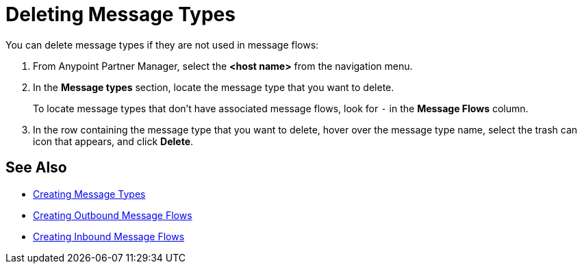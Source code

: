 = Deleting Message Types

You can delete message types if they are not used in message flows:

. From Anypoint Partner Manager, select the *<host name>* from the navigation menu.
. In the *Message types* section, locate the message type that you want to delete.
+
To locate message types that don’t have associated message flows, look for `-` in the *Message Flows* column.
+
. In the row containing the message type that you want to delete, hover over the message type name, select the trash can icon that appears, and click *Delete*.

== See Also

* xref:partner-manager-create-message-type.adoc[Creating Message Types]
* xref:create-outbound-message-flow.adoc[Creating Outbound Message Flows]
* xref:configure-message-flows.adoc[Creating Inbound Message Flows]
